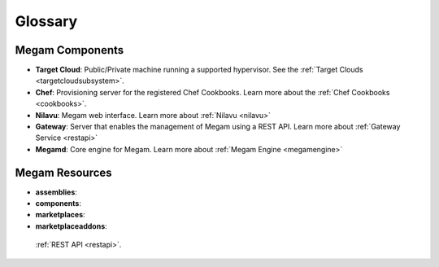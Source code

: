 .. _glossarypaas:

=========
Glossary
=========

Megam Components
=====================

-  **Target Cloud**: Public/Private machine running a supported hypervisor. See the :ref:`Target Clouds <targetcloudsubsystem>`.
-  **Chef**: Provisioning server for the registered Chef Cookbooks. Learn more about the :ref:`Chef Cookbooks <cookbooks>`.
-  **Nilavu**: Megam web interface. Learn more about :ref:`Nilavu <nilavu>`
-  **Gateway**: Server that enables the management of Megam using a REST API. Learn more about :ref:`Gateway Service <restapi>`
-  **Megamd**: Core engine for Megam. Learn more about :ref:`Megam Engine <megamengine>`

Megam Resources
====================

-  **assemblies**:
-  **components**:
-  **marketplaces**:
-  **marketplaceaddons**:

 :ref:`REST API <restapi>`.

